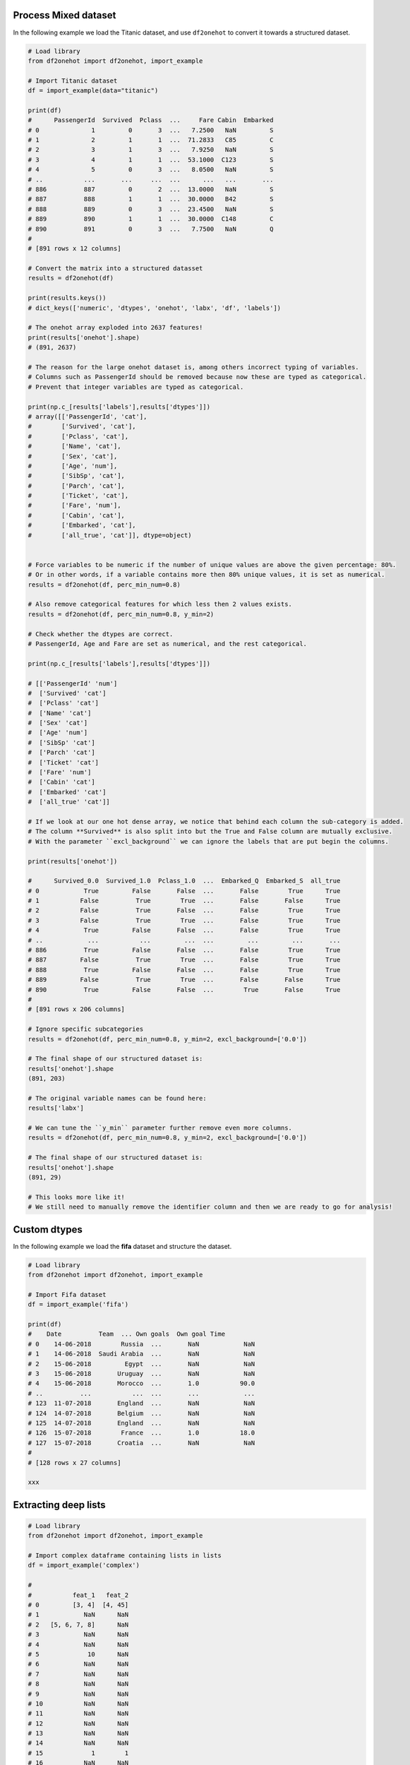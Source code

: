 Process Mixed dataset
####################################

In the following example we load the Titanic dataset, and use ``df2onehot`` to convert it towards a structured dataset.

.. code:: python
	
	# Load library
	from df2onehot import df2onehot, import_example
	
	# Import Titanic dataset
	df = import_example(data="titanic")

	print(df)
	#      PassengerId  Survived  Pclass  ...     Fare Cabin  Embarked
	# 0              1         0       3  ...   7.2500   NaN         S
	# 1              2         1       1  ...  71.2833   C85         C
	# 2              3         1       3  ...   7.9250   NaN         S
	# 3              4         1       1  ...  53.1000  C123         S
	# 4              5         0       3  ...   8.0500   NaN         S
	# ..           ...       ...     ...  ...      ...   ...       ...
	# 886          887         0       2  ...  13.0000   NaN         S
	# 887          888         1       1  ...  30.0000   B42         S
	# 888          889         0       3  ...  23.4500   NaN         S
	# 889          890         1       1  ...  30.0000  C148         C
	# 890          891         0       3  ...   7.7500   NaN         Q
	# 
	# [891 rows x 12 columns]

	# Convert the matrix into a structured datasset
	results = df2onehot(df)

	print(results.keys())
	# dict_keys(['numeric', 'dtypes', 'onehot', 'labx', 'df', 'labels'])
	
	# The onehot array exploded into 2637 features!
	print(results['onehot'].shape)
	# (891, 2637)
	
	# The reason for the large onehot dataset is, among others incorrect typing of variables. 
	# Columns such as PassengerId should be removed because now these are typed as categorical.
	# Prevent that integer variables are typed as categorical.
	
	print(np.c_[results['labels'],results['dtypes']])
	# array([['PassengerId', 'cat'],
	#        ['Survived', 'cat'],
	#        ['Pclass', 'cat'],
	#        ['Name', 'cat'],
	#        ['Sex', 'cat'],
	#        ['Age', 'num'],
	#        ['SibSp', 'cat'],
	#        ['Parch', 'cat'],
	#        ['Ticket', 'cat'],
	#        ['Fare', 'num'],
	#        ['Cabin', 'cat'],
	#        ['Embarked', 'cat'],
	#        ['all_true', 'cat']], dtype=object)


	# Force variables to be numeric if the number of unique values are above the given percentage: 80%.
	# Or in other words, if a variable contains more then 80% unique values, it is set as numerical.
	results = df2onehot(df, perc_min_num=0.8)

	# Also remove categorical features for which less then 2 values exists.
	results = df2onehot(df, perc_min_num=0.8, y_min=2)
	
	# Check whether the dtypes are correct.
	# PassengerId, Age and Fare are set as numerical, and the rest categorical.
	
	print(np.c_[results['labels'],results['dtypes']])
	
	# [['PassengerId' 'num']
	#  ['Survived' 'cat']
	#  ['Pclass' 'cat']
	#  ['Name' 'cat']
	#  ['Sex' 'cat']
	#  ['Age' 'num']
	#  ['SibSp' 'cat']
	#  ['Parch' 'cat']
	#  ['Ticket' 'cat']
	#  ['Fare' 'num']
	#  ['Cabin' 'cat']
	#  ['Embarked' 'cat']
	#  ['all_true' 'cat']]

	# If we look at our one hot dense array, we notice that behind each column the sub-category is added.
	# The column **Survived** is also split into but the True and False column are mutually exclusive.
	# With the parameter ``excl_background`` we can ignore the labels that are put begin the columns.

	print(results['onehot'])
	
	#      Survived_0.0  Survived_1.0  Pclass_1.0  ...  Embarked_Q  Embarked_S  all_true
	# 0            True         False       False  ...       False        True      True
	# 1           False          True        True  ...       False       False      True
	# 2           False          True       False  ...       False        True      True
	# 3           False          True        True  ...       False        True      True
	# 4            True         False       False  ...       False        True      True
	# ..            ...           ...         ...  ...         ...         ...       ...
	# 886          True         False       False  ...       False        True      True
	# 887         False          True        True  ...       False        True      True
	# 888          True         False       False  ...       False        True      True
	# 889         False          True        True  ...       False       False      True
	# 890          True         False       False  ...        True       False      True
	# 
	# [891 rows x 206 columns]

	# Ignore specific subcategories
	results = df2onehot(df, perc_min_num=0.8, y_min=2, excl_background=['0.0'])

	# The final shape of our structured dataset is:
	results['onehot'].shape
	(891, 203)

	# The original variable names can be found here:
	results['labx']

	# We can tune the ``y_min`` parameter further remove even more columns.
	results = df2onehot(df, perc_min_num=0.8, y_min=2, excl_background=['0.0'])

	# The final shape of our structured dataset is:
	results['onehot'].shape
	(891, 29)

	# This looks more like it!
	# We still need to manually remove the identifier column and then we are ready to go for analysis!


Custom dtypes
####################################

In the following example we load the **fifa** dataset and structure the dataset. 


.. code:: python

	# Load library
	from df2onehot import df2onehot, import_example

	# Import Fifa dataset
	df = import_example('fifa')

	print(df)
        #    Date          Team  ... Own goals  Own goal Time
	# 0    14-06-2018        Russia  ...       NaN            NaN
	# 1    14-06-2018  Saudi Arabia  ...       NaN            NaN
	# 2    15-06-2018         Egypt  ...       NaN            NaN
	# 3    15-06-2018       Uruguay  ...       NaN            NaN
	# 4    15-06-2018       Morocco  ...       1.0           90.0
	# ..          ...           ...  ...       ...            ...
	# 123  11-07-2018       England  ...       NaN            NaN
	# 124  14-07-2018       Belgium  ...       NaN            NaN
	# 125  14-07-2018       England  ...       NaN            NaN
	# 126  15-07-2018        France  ...       1.0           18.0
	# 127  15-07-2018       Croatia  ...       NaN            NaN
	# 
	# [128 rows x 27 columns]

	xxx


Extracting deep lists
####################################

.. code:: python

	# Load library
	from df2onehot import df2onehot, import_example

	# Import complex dataframe containing lists in lists
	df = import_example('complex')
	
	# 
	#           feat_1   feat_2
	# 0         [3, 4]  [4, 45]
	# 1            NaN      NaN
	# 2   [5, 6, 7, 8]      NaN
	# 3            NaN      NaN
	# 4            NaN      NaN
	# 5             10      NaN
	# 6            NaN      NaN
	# 7            NaN      NaN
	# 8            NaN      NaN
	# 9            NaN      NaN
	# 10           NaN      NaN
	# 11           NaN      NaN
	# 12           NaN      NaN
	# 13           NaN      NaN
	# 14           NaN      NaN
	# 15             1        1
	# 16           NaN      NaN
	# 17           NaN      NaN
	# 18           NaN      NaN
	# 19           NaN      NaN
	# 20    [9, 11, 4]       10
	# 21           NaN      NaN
	# 22           NaN      NaN
	# 23           NaN      NaN
	# 24           NaN      NaN
	
	# Convert to onehot dense-array without using the ``deep_extract`` function
	results = df2onehot(df, deep_extract=False)
	
	# With ``deep_extract=False`` we the full element value is used as a new column name.
	print(results['onehot'])
	#     feat_1_1  feat_1_10  ...  feat_2_None  feat_2_['4', '45']
	# 0      False      False  ...        False                True
	# 1      False      False  ...         True               False
	# 2      False      False  ...         True               False
	# 3      False      False  ...         True               False
	# 4      False      False  ...         True               False
	# 5      False       True  ...         True               False
	# 6      False      False  ...         True               False
	# 7      False      False  ...         True               False
	# 8      False      False  ...         True               False
	# ...
	# [25 rows x 10 columns]


	# Convert to onehot dense-array with the ``deep_extract=True`` function
	results = df2onehot(df, deep_extract=True)
	
	# With ``deep_extract=False``, each element is analyzed whether it contains lists or dictionaries and each element value has become a new column. If a column name already exists, the value is added to that row.
	print(results['onehot'])

	#	1     10     11      3      4      5      6      7      8      9     45
	# 0   False  False  False   True   True  False  False  False  False  False   True
	# 1   False  False  False  False  False  False  False  False  False  False  False
	# 2   False  False  False  False  False   True   True   True   True  False  False
	# 3   False  False  False  False  False  False  False  False  False  False  False
	# 4   False  False  False  False  False  False  False  False  False  False  False
	# 5   False   True  False  False  False  False  False  False  False  False  False
	# 6   False  False  False  False  False  False  False  False  False  False  False
	# 7   False  False  False  False  False  False  False  False  False  False  False
	# 8   False  False  False  False  False  False  False  False  False  False  False
	# ...
	# [25 rows x 11 columns]


	# Lets print only the relevant rows.
	idx = results['onehot'].sum(axis=1)>0
	print(results['onehot'].loc[idx,:])
	# 	1     10     11      3      4      5      6      7      8      9     45
	# 0   False  False  False   True   True  False  False  False  False  False   True
	# 2   False  False  False  False  False   True   True   True   True  False  False
	# 5   False   True  False  False  False  False  False  False  False  False  False
	# 15   True  False  False  False  False  False  False  False  False  False  False
	# 20  False   True   True  False   True  False  False  False  False   True  False


.. raw:: html

	<hr>
	<center>
		<script async type="text/javascript" src="//cdn.carbonads.com/carbon.js?serve=CEADP27U&placement=erdogantgithubio" id="_carbonads_js"></script>
	</center>
	<hr>
